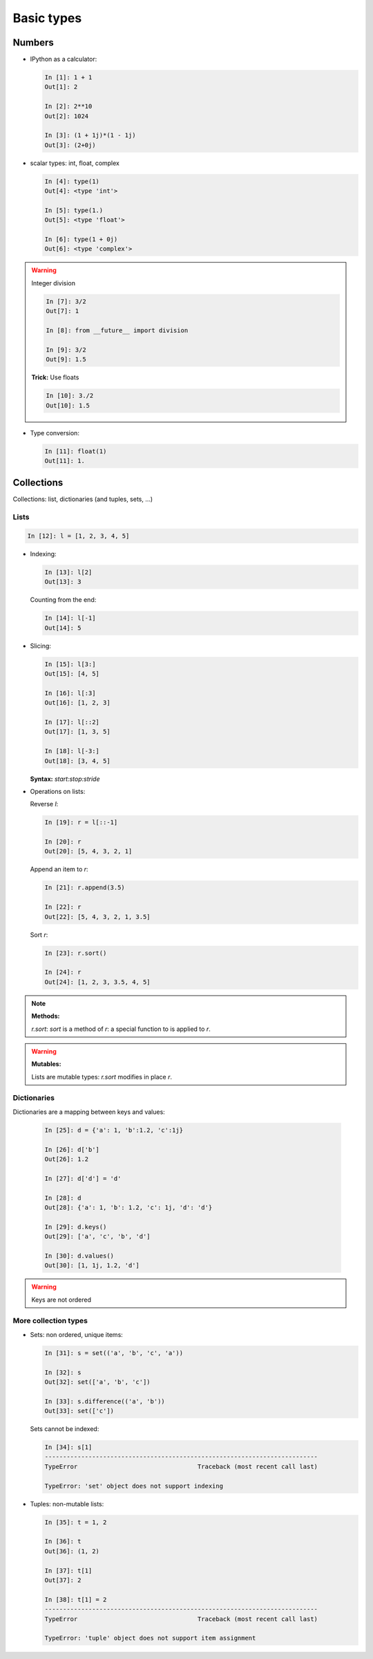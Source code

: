 Basic types
============

Numbers
--------

* IPython as a calculator:

  .. sourcecode:: ipython

    In [1]: 1 + 1
    Out[1]: 2

    In [2]: 2**10
    Out[2]: 1024

    In [3]: (1 + 1j)*(1 - 1j)
    Out[3]: (2+0j)

* scalar types: int, float, complex

  .. sourcecode:: ipython

    In [4]: type(1)
    Out[4]: <type 'int'>

    In [5]: type(1.)
    Out[5]: <type 'float'>

    In [6]: type(1 + 0j)
    Out[6]: <type 'complex'>

.. warning:: Integer division

    .. sourcecode:: ipython

	In [7]: 3/2
	Out[7]: 1

	In [8]: from __future__ import division

	In [9]: 3/2
	Out[9]: 1.5

    **Trick:** Use floats

    .. sourcecode:: ipython

	In [10]: 3./2
	Out[10]: 1.5

* Type conversion:

  .. sourcecode:: ipython

    In [11]: float(1)
    Out[11]: 1.

Collections
------------

Collections: list, dictionaries (and tuples, sets, ...)

Lists
~~~~~~

.. sourcecode:: ipython

    In [12]: l = [1, 2, 3, 4, 5]

* Indexing:

  .. sourcecode:: ipython

    In [13]: l[2]
    Out[13]: 3

  Counting from the end:

  .. sourcecode:: ipython

    In [14]: l[-1]
    Out[14]: 5

* Slicing:

  .. sourcecode:: ipython

    In [15]: l[3:]
    Out[15]: [4, 5]

    In [16]: l[:3]
    Out[16]: [1, 2, 3]

    In [17]: l[::2]
    Out[17]: [1, 3, 5]

    In [18]: l[-3:]
    Out[18]: [3, 4, 5]

  **Syntax:** `start:stop:stride`

* Operations on lists:

  Reverse `l`:

  .. sourcecode:: ipython

    In [19]: r = l[::-1]

    In [20]: r
    Out[20]: [5, 4, 3, 2, 1]

  Append an item to `r`:

  .. sourcecode:: ipython

    In [21]: r.append(3.5)

    In [22]: r
    Out[22]: [5, 4, 3, 2, 1, 3.5]

  Sort `r`:

  .. sourcecode:: ipython

    In [23]: r.sort()

    In [24]: r
    Out[24]: [1, 2, 3, 3.5, 4, 5]

.. note:: **Methods:**
    
    `r.sort`: `sort` is a method of `r`: a special function to is applied
    to `r`.

.. warning:: **Mutables:**
    
    Lists are mutable types: `r.sort` modifies in place `r`.

Dictionaries
~~~~~~~~~~~~

Dictionaries are a mapping between keys and values:

  .. sourcecode:: ipython

    In [25]: d = {'a': 1, 'b':1.2, 'c':1j}

    In [26]: d['b']
    Out[26]: 1.2

    In [27]: d['d'] = 'd'

    In [28]: d
    Out[28]: {'a': 1, 'b': 1.2, 'c': 1j, 'd': 'd'}

    In [29]: d.keys()
    Out[29]: ['a', 'c', 'b', 'd']

    In [30]: d.values()
    Out[30]: [1, 1j, 1.2, 'd']

.. warning:: Keys are not ordered

More collection types
~~~~~~~~~~~~~~~~~~~~~

* Sets: non ordered, unique items:

  .. sourcecode:: ipython

    In [31]: s = set(('a', 'b', 'c', 'a'))

    In [32]: s
    Out[32]: set(['a', 'b', 'c'])

    In [33]: s.difference(('a', 'b'))
    Out[33]: set(['c'])

  Sets cannot be indexed:

  .. sourcecode:: ipython

    In [34]: s[1]
    ---------------------------------------------------------------------------
    TypeError                                 Traceback (most recent call last)

    TypeError: 'set' object does not support indexing


* Tuples: non-mutable lists:

  .. sourcecode:: ipython

    In [35]: t = 1, 2
    
    In [36]: t
    Out[36]: (1, 2)
    
    In [37]: t[1]
    Out[37]: 2
    
    In [38]: t[1] = 2
    ---------------------------------------------------------------------------
    TypeError                                 Traceback (most recent call last)
    
    TypeError: 'tuple' object does not support item assignment
    

